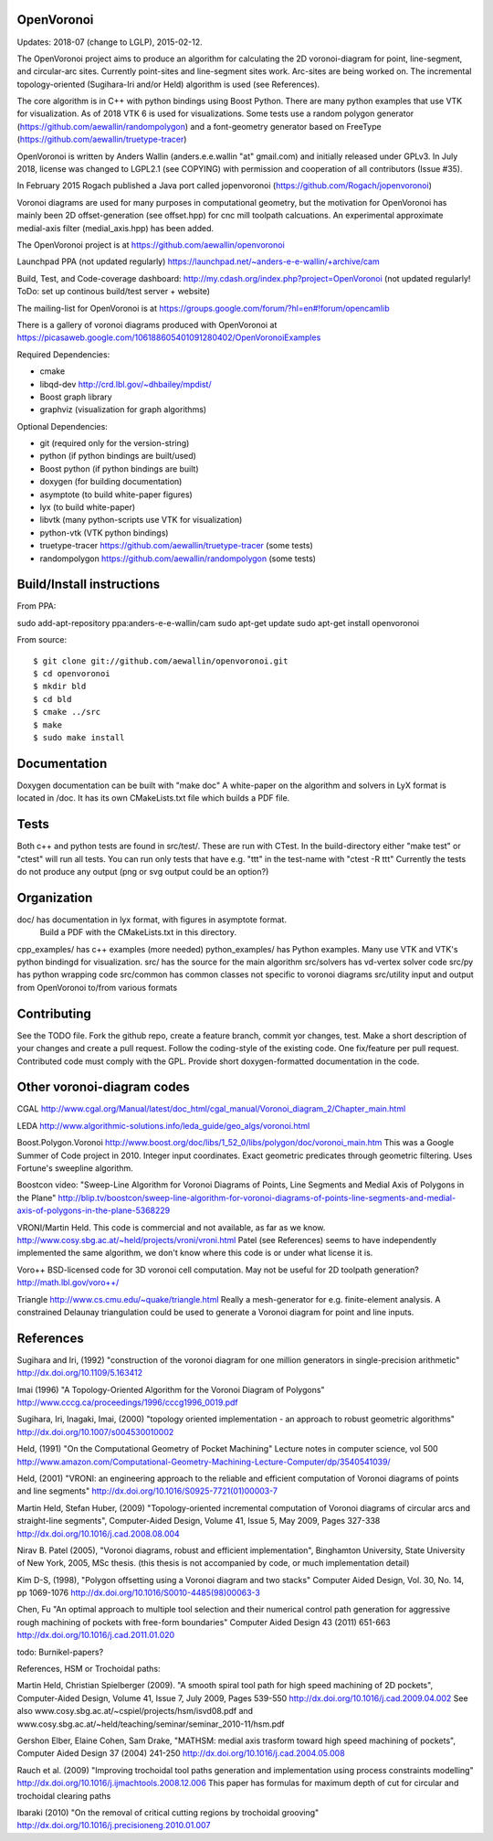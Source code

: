 .. image:: https://travis-ci.org/aewallin/openvoronoi.svg?branch=master
    :target: https://travis-ci.org/aewallin/openvoronoi

.. image:: https://coveralls.io/repos/github/aewallin/openvoronoi/badge.svg?branch=master
    :target: https://coveralls.io/github/aewallin/openvoronoi?branch=master


OpenVoronoi
===========

Updates: 2018-07 (change to LGLP), 2015-02-12.

The OpenVoronoi project aims to produce an algorithm for calculating
the 2D voronoi-diagram for point, line-segment, and circular-arc sites.
Currently point-sites and line-segment sites work. Arc-sites are being worked
on. The incremental topology-oriented (Sugihara-Iri and/or Held) 
algorithm is used (see References).

The core algorithm is in C++ with python bindings using Boost Python. 
There are many python examples that use VTK for visualization. As of 2018 VTK 6 is used for visualizations.
Some tests use a random polygon generator (https://github.com/aewallin/randompolygon) and a 
font-geometry generator based on FreeType (https://github.com/aewallin/truetype-tracer)

OpenVoronoi is written by Anders Wallin (anders.e.e.wallin "at" gmail.com)
and initially released under GPLv3. In July 2018, license was changed to LGPL2.1 (see COPYING) with permission and cooperation of all contributors (Issue #35).

In February 2015 Rogach published a Java port called jopenvoronoi (https://github.com/Rogach/jopenvoronoi)

Voronoi diagrams are used for many purposes in computational geometry,
but the motivation for OpenVoronoi has mainly been 2D offset-generation
(see offset.hpp) for cnc mill toolpath calcuations. An experimental 
approximate medial-axis filter (medial_axis.hpp) has been added.

The OpenVoronoi project is at 
https://github.com/aewallin/openvoronoi

Launchpad PPA (not updated regularly)
https://launchpad.net/~anders-e-e-wallin/+archive/cam

Build, Test, and Code-coverage dashboard:
http://my.cdash.org/index.php?project=OpenVoronoi
(not updated regularly! ToDo: set up continous build/test server + website)

The mailing-list for OpenVoronoi is at
https://groups.google.com/forum/?hl=en#!forum/opencamlib

There is a gallery of voronoi diagrams produced with OpenVoronoi at
https://picasaweb.google.com/106188605401091280402/OpenVoronoiExamples

Required Dependencies:

- cmake
- libqd-dev             http://crd.lbl.gov/~dhbailey/mpdist/
- Boost graph library   
- graphviz  (visualization for graph algorithms)

Optional Dependencies:

- git            (required only for the version-string)
- python         (if python bindings are built/used)
- Boost python   (if python bindings are built)
- doxygen        (for building documentation)
- asymptote      (to build white-paper figures)
- lyx            (to build white-paper)
- libvtk         (many python-scripts use VTK for visualization)
- python-vtk     (VTK python bindings)
- truetype-tracer https://github.com/aewallin/truetype-tracer (some tests)
- randompolygon   https://github.com/aewallin/randompolygon (some tests)

Build/Install instructions
==========================

From PPA::

sudo add-apt-repository ppa:anders-e-e-wallin/cam
sudo apt-get update
sudo apt-get install openvoronoi

From source::

$ git clone git://github.com/aewallin/openvoronoi.git
$ cd openvoronoi
$ mkdir bld
$ cd bld
$ cmake ../src
$ make
$ sudo make install

Documentation
=============

Doxygen documentation can be built with "make doc"
A white-paper on the algorithm and solvers in LyX format is located in /doc. 
It has its own CMakeLists.txt file which builds a PDF file.

Tests
=====

Both c++ and python tests are found in src/test/. These are run with CTest.
In the build-directory either "make test" or "ctest" will run all tests. 
You can run only tests that have e.g. "ttt" in the test-name with
"ctest -R ttt"
Currently the tests do not produce any output (png or svg output could be an option?)


Organization
============

doc/        has documentation in lyx format, with figures in asymptote format. 
            Build a PDF with the CMakeLists.txt in this directory.
cpp_examples/ has c++ examples (more needed)
python_examples/ has Python examples. Many use VTK and VTK's python bindingd for visualization.
src/        has the source for the main algorithm
src/solvers has vd-vertex solver code
src/py      has python wrapping code
src/common  has common classes not specific to voronoi diagrams
src/utility input and output from OpenVoronoi to/from various formats

Contributing
============

See the TODO file. Fork the github repo, create a feature branch, commit yor 
changes, test. Make a short description of your changes and create a pull request.
Follow the coding-style of the existing code. One fix/feature per pull request.
Contributed code must comply with the GPL. Provide short doxygen-formatted 
documentation in the code.

Other voronoi-diagram codes
===========================

CGAL
http://www.cgal.org/Manual/latest/doc_html/cgal_manual/Voronoi_diagram_2/Chapter_main.html

LEDA
http://www.algorithmic-solutions.info/leda_guide/geo_algs/voronoi.html

Boost.Polygon.Voronoi
http://www.boost.org/doc/libs/1_52_0/libs/polygon/doc/voronoi_main.htm
This was a Google Summer of Code project in 2010.
Integer input coordinates. Exact geometric predicates through geometric filtering. 
Uses Fortune's sweepline algorithm.

Boostcon video:
"Sweep-Line Algorithm for Voronoi Diagrams of Points, Line Segments and Medial Axis of Polygons in the Plane"
http://blip.tv/boostcon/sweep-line-algorithm-for-voronoi-diagrams-of-points-line-segments-and-medial-axis-of-polygons-in-the-plane-5368229

VRONI/Martin Held. This code is commercial and not available, as far as
we know. 
http://www.cosy.sbg.ac.at/~held/projects/vroni/vroni.html
Patel (see References) seems to have independently implemented the
same algorithm, we don't know where this code is or under what license it is.

Voro++
BSD-licensed code for 3D voronoi cell computation. May not be useful for 2D toolpath generation?
http://math.lbl.gov/voro++/

Triangle
http://www.cs.cmu.edu/~quake/triangle.html
Really a mesh-generator for e.g. finite-element analysis. A constrained Delaunay triangulation could be used to generate a Voronoi diagram for point and line inputs.

References
==========

Sugihara and Iri, (1992) "construction of the voronoi diagram for one 
million generators in single-precision arithmetic" 
http://dx.doi.org/10.1109/5.163412

Imai (1996) "A Topology-Oriented Algorithm for the Voronoi Diagram 
of Polygons" http://www.cccg.ca/proceedings/1996/cccg1996_0019.pdf

Sugihara, Iri, Inagaki, Imai, (2000) "topology oriented implementation 
- an approach to robust geometric algorithms" 
http://dx.doi.org/10.1007/s004530010002

Held, (1991) "On the Computational Geometry of Pocket Machining"
Lecture notes in computer science, vol 500
http://www.amazon.com/Computational-Geometry-Machining-Lecture-Computer/dp/3540541039/

Held, (2001) "VRONI: an engineering approach to the reliable and 
efficient computation of Voronoi diagrams of points and line 
segments" http://dx.doi.org/10.1016/S0925-7721(01)00003-7

Martin Held, Stefan Huber, (2009) "Topology-oriented incremental 
computation of Voronoi diagrams of circular arcs and straight-line 
segments", Computer-Aided Design, Volume 41, Issue 5, May 2009, Pages 327-338
http://dx.doi.org/10.1016/j.cad.2008.08.004

Nirav B. Patel (2005), "Voronoi diagrams, robust and efficient implementation", Binghamton
University, State University of New York, 2005, MSc thesis. (this thesis is not
accompanied by code, or much implementation detail)

Kim D-S, (1998), "Polygon offsetting using a Voronoi diagram and two stacks"
Computer Aided Design, Vol. 30, No. 14, pp 1069-1076
http://dx.doi.org/10.1016/S0010-4485(98)00063-3

Chen, Fu
"An optimal approach to multiple tool selection and their numerical control path generation for 
aggressive rough machining of pockets with free-form boundaries"
Computer Aided Design 43 (2011) 651-663
http://dx.doi.org/10.1016/j.cad.2011.01.020


todo: Burnikel-papers? 

References, HSM or Trochoidal paths:

Martin Held, Christian Spielberger (2009). "A smooth spiral tool path for 
high speed machining of 2D pockets", Computer-Aided Design, Volume 41, 
Issue 7, July 2009, Pages 539-550
http://dx.doi.org/10.1016/j.cad.2009.04.002
See also www.cosy.sbg.ac.at/~cspiel/projects/hsm/isvd08.pdf 
and www.cosy.sbg.ac.at/~held/teaching/seminar/seminar_2010-11/hsm.pdf

Gershon Elber, Elaine Cohen, Sam Drake, "MATHSM: medial axis trasform toward high speed machining
of pockets", Computer Aided Design 37 (2004) 241-250
http://dx.doi.org/10.1016/j.cad.2004.05.008

Rauch et al. (2009) "Improving trochoidal tool paths generation and implementation using process constraints modelling"
http://dx.doi.org/10.1016/j.ijmachtools.2008.12.006
This paper has formulas for maximum depth of cut for circular and trochoidal clearing paths

Ibaraki (2010) "On the removal of critical cutting regions by trochoidal grooving"
http://dx.doi.org/10.1016/j.precisioneng.2010.01.007
